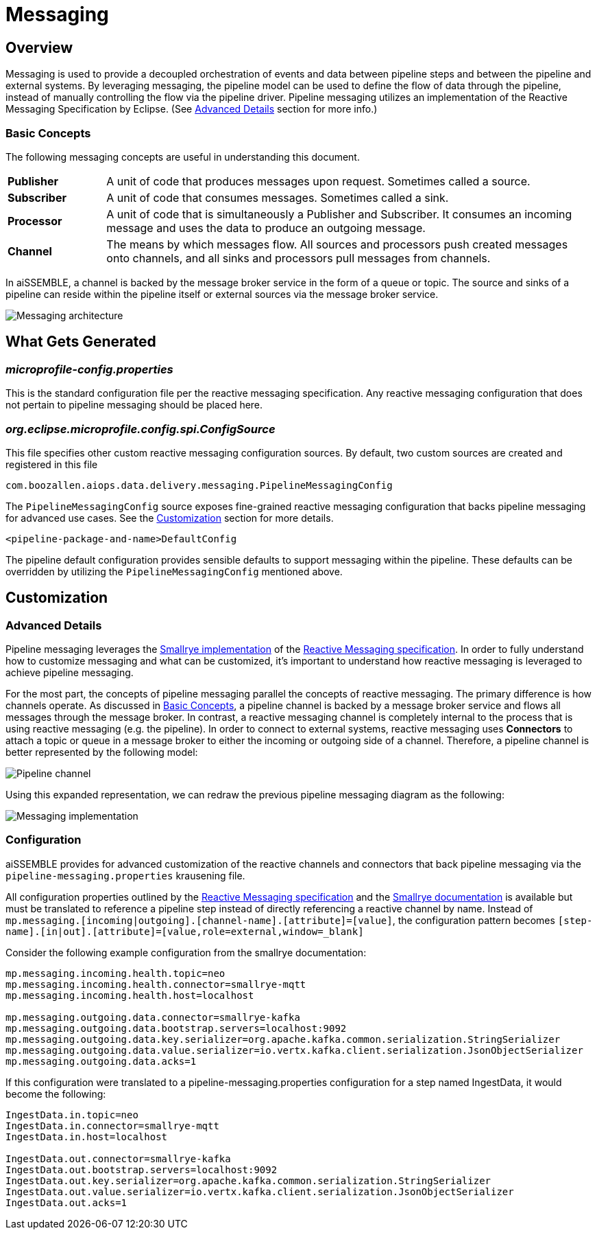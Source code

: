 [#_messaging_details]
= Messaging

== Overview
Messaging is used to provide a decoupled orchestration of events and data between pipeline steps and between the
pipeline and external systems.  By leveraging messaging, the pipeline model can be used to define the flow of data
through the pipeline, instead of manually controlling the flow via the pipeline driver.  Pipeline messaging utilizes
an implementation of the Reactive Messaging Specification by Eclipse. (See <<Advanced-Details>> section for more info.)

=== Basic Concepts
The following messaging concepts are useful in understanding this document.
[cols="1,5"]
|===
| *Publisher*
| A unit of code that produces messages upon request. Sometimes called a source.
| *Subscriber*
| A unit of code that consumes messages. Sometimes called a sink.
| *Processor*
| A unit of code that is simultaneously a Publisher and Subscriber. It consumes an incoming message and uses the
data to produce an outgoing message.
| *Channel*
| The means by which messages flow. All sources and processors push created messages onto channels, and all sinks
and processors pull messages from channels.
|===

In aiSSEMBLE, a channel is backed by the message broker service in the form of a queue or topic.  The source and
sinks of a pipeline can reside within the pipeline itself or external sources via the message broker service.

image::pipeline-messaging-basic.svg[Messaging architecture]

//todo our What Gets Generated sections are mildly inconsistent. Worth unifying
== What Gets Generated
=== _microprofile-config.properties_
This is the standard configuration file per the reactive messaging specification.  Any reactive messaging
configuration that does not pertain to pipeline messaging should be placed here.

=== _org.eclipse.microprofile.config.spi.ConfigSource_
This file specifies other custom reactive messaging configuration sources. By default, two custom sources are
created and registered in this file

 com.boozallen.aiops.data.delivery.messaging.PipelineMessagingConfig

The `PipelineMessagingConfig` source exposes fine-grained reactive messaging configuration that backs pipeline
messaging for advanced use cases. See the <<Customization>> section for more details.

 <pipeline-package-and-name>DefaultConfig

The pipeline default configuration provides sensible defaults to support messaging within the pipeline. These
defaults can be overridden by utilizing the `PipelineMessagingConfig` mentioned above.

[#Customization]
== Customization
[#Advanced-Details]
=== Advanced Details
Pipeline messaging leverages the https://smallrye.io/smallrye-reactive-messaging[Smallrye implementation,role=external,window=_blank]
of the https://download.eclipse.org/microprofile/microprofile-reactive-messaging-1.0/microprofile-reactive-messaging-spec.html[Reactive
Messaging specification,role=external,window=_blank]. In order to fully understand how to customize messaging and what
can be customized, it's important to understand how reactive messaging is leveraged to achieve pipeline messaging.

For the most part, the concepts of pipeline messaging parallel the concepts of reactive messaging.  The primary
difference is how channels operate.  As discussed in <<Basic Concepts>>, a pipeline channel is backed by a message
broker service and flows all messages through the message broker.  In contrast, a reactive messaging channel is
completely internal to the process that is using reactive messaging (e.g. the pipeline).  In order to connect to
external systems, reactive messaging uses *Connectors* to attach a topic or queue in a message broker to either the
incoming or outgoing side of a channel.  Therefore, a pipeline channel is better represented by the following model:

image::pipeline-messaging-channel.svg[Pipeline channel]

Using this expanded representation, we can redraw the previous pipeline messaging diagram as the following:

image::pipeline-messaging-adv.svg[Messaging implementation]

=== Configuration
aiSSEMBLE provides for advanced customization of the reactive channels and connectors that back pipeline messaging
via the `pipeline-messaging.properties` krausening file.

All configuration properties outlined by the
https://download.eclipse.org/microprofile/microprofile-reactive-messaging-1.0/microprofile-reactive-messaging-spec.html#_configuration[Reactive
Messaging specification,role=external,window=_blank] and the
https://smallrye.io/smallrye-reactive-messaging/latest/concepts/connectors/#configuring-connectors[Smallrye
documentation,role=external,window=_blank] is available but must be translated to reference a pipeline step instead
of directly referencing a reactive channel by name.  Instead of
`mp.messaging.[incoming|outgoing].[channel-name].[attribute]=[value]`, the configuration pattern becomes
`[step-name].[in|out].[attribute]=[value,role=external,window=_blank]`

Consider the following example configuration from the smallrye documentation:

[source,properties]
----
mp.messaging.incoming.health.topic=neo
mp.messaging.incoming.health.connector=smallrye-mqtt
mp.messaging.incoming.health.host=localhost

mp.messaging.outgoing.data.connector=smallrye-kafka
mp.messaging.outgoing.data.bootstrap.servers=localhost:9092
mp.messaging.outgoing.data.key.serializer=org.apache.kafka.common.serialization.StringSerializer
mp.messaging.outgoing.data.value.serializer=io.vertx.kafka.client.serialization.JsonObjectSerializer
mp.messaging.outgoing.data.acks=1
----

If this configuration were translated to a pipeline-messaging.properties configuration for a step named IngestData,
it would become the following:

[source,properties]
----
IngestData.in.topic=neo
IngestData.in.connector=smallrye-mqtt
IngestData.in.host=localhost

IngestData.out.connector=smallrye-kafka
IngestData.out.bootstrap.servers=localhost:9092
IngestData.out.key.serializer=org.apache.kafka.common.serialization.StringSerializer
IngestData.out.value.serializer=io.vertx.kafka.client.serialization.JsonObjectSerializer
IngestData.out.acks=1
----